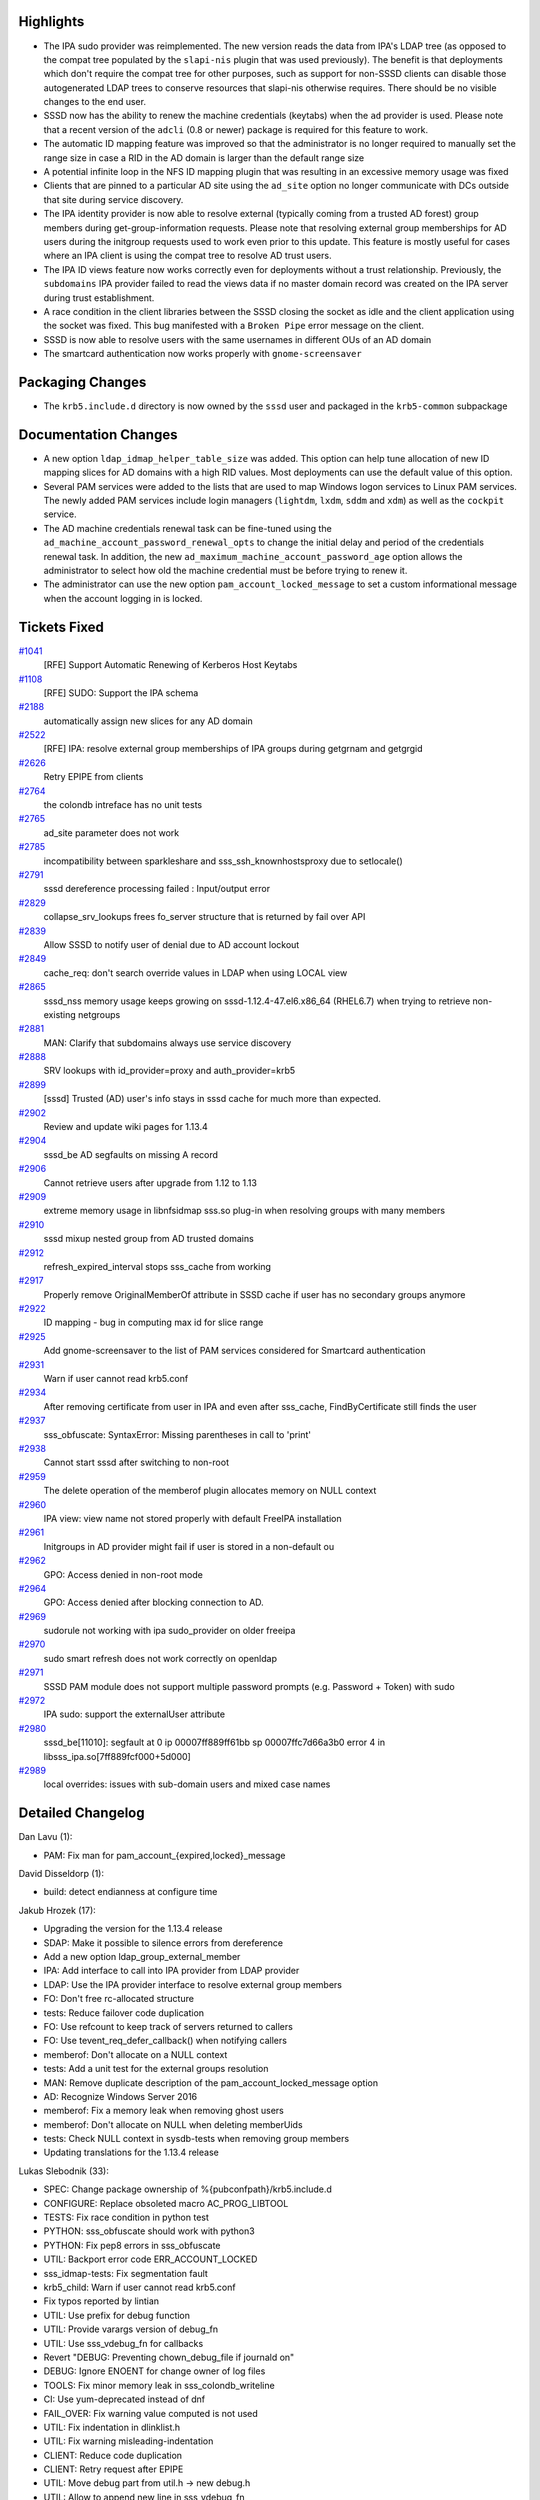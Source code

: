 Highlights
----------

-  The IPA sudo provider was reimplemented. The new version reads the
   data from IPA's LDAP tree (as opposed to the compat tree populated by
   the ``slapi-nis`` plugin that was used previously). The benefit is
   that deployments which don't require the compat tree for other
   purposes, such as support for non-SSSD clients can disable those
   autogenerated LDAP trees to conserve resources that slapi-nis
   otherwise requires. There should be no visible changes to the end
   user.
-  SSSD now has the ability to renew the machine credentials (keytabs)
   when the ``ad`` provider is used. Please note that a recent version
   of the ``adcli`` (0.8 or newer) package is required for this feature
   to work.
-  The automatic ID mapping feature was improved so that the
   administrator is no longer required to manually set the range size in
   case a RID in the AD domain is larger than the default range size
-  A potential infinite loop in the NFS ID mapping plugin that was
   resulting in an excessive memory usage was fixed
-  Clients that are pinned to a particular AD site using the ``ad_site``
   option no longer communicate with DCs outside that site during
   service discovery.
-  The IPA identity provider is now able to resolve external (typically
   coming from a trusted AD forest) group members during
   get-group-information requests. Please note that resolving external
   group memberships for AD users during the initgroup requests used to
   work even prior to this update. This feature is mostly useful for
   cases where an IPA client is using the compat tree to resolve AD
   trust users.
-  The IPA ID views feature now works correctly even for deployments
   without a trust relationship. Previously, the ``subdomains`` IPA
   provider failed to read the views data if no master domain record was
   created on the IPA server during trust establishment.
-  A race condition in the client libraries between the SSSD closing the
   socket as idle and the client application using the socket was fixed.
   This bug manifested with a ``Broken Pipe`` error message on the
   client.
-  SSSD is now able to resolve users with the same usernames in
   different OUs of an AD domain
-  The smartcard authentication now works properly with
   ``gnome-screensaver``

Packaging Changes
-----------------

-  The ``krb5.include.d`` directory is now owned by the ``sssd`` user
   and packaged in the ``krb5-common`` subpackage

Documentation Changes
---------------------

-  A new option ``ldap_idmap_helper_table_size`` was added. This option
   can help tune allocation of new ID mapping slices for AD domains with
   a high RID values. Most deployments can use the default value of this
   option.
-  Several PAM services were added to the lists that are used to map
   Windows logon services to Linux PAM services. The newly added PAM
   services include login managers (``lightdm``, ``lxdm``, ``sddm`` and
   ``xdm``) as well as the ``cockpit`` service.
-  The AD machine credentials renewal task can be fine-tuned using the
   ``ad_machine_account_password_renewal_opts`` to change the initial
   delay and period of the credentials renewal task. In addition, the
   new ``ad_maximum_machine_account_password_age`` option allows the
   administrator to select how old the machine credential must be before
   trying to renew it.
-  The administrator can use the new option
   ``pam_account_locked_message`` to set a custom informational message
   when the account logging in is locked.

Tickets Fixed
-------------

.. raw:: html

   <div>

`#1041 </sssd/ticket/1041>`__
    [RFE] Support Automatic Renewing of Kerberos Host Keytabs
`#1108 </sssd/ticket/1108>`__
    [RFE] SUDO: Support the IPA schema
`#2188 </sssd/ticket/2188>`__
    automatically assign new slices for any AD domain
`#2522 </sssd/ticket/2522>`__
    [RFE] IPA: resolve external group memberships of IPA groups during
    getgrnam and getgrgid
`#2626 </sssd/ticket/2626>`__
    Retry EPIPE from clients
`#2764 </sssd/ticket/2764>`__
    the colondb intreface has no unit tests
`#2765 </sssd/ticket/2765>`__
    ad\_site parameter does not work
`#2785 </sssd/ticket/2785>`__
    incompatibility between sparkleshare and sss\_ssh\_knownhostsproxy
    due to setlocale()
`#2791 </sssd/ticket/2791>`__
    sssd dereference processing failed : Input/output error
`#2829 </sssd/ticket/2829>`__
    collapse\_srv\_lookups frees fo\_server structure that is returned
    by fail over API
`#2839 </sssd/ticket/2839>`__
    Allow SSSD to notify user of denial due to AD account lockout
`#2849 </sssd/ticket/2849>`__
    cache\_req: don't search override values in LDAP when using LOCAL
    view
`#2865 </sssd/ticket/2865>`__
    sssd\_nss memory usage keeps growing on sssd-1.12.4-47.el6.x86\_64
    (RHEL6.7) when trying to retrieve non-existing netgroups
`#2881 </sssd/ticket/2881>`__
    MAN: Clarify that subdomains always use service discovery
`#2888 </sssd/ticket/2888>`__
    SRV lookups with id\_provider=proxy and auth\_provider=krb5
`#2899 </sssd/ticket/2899>`__
    [sssd] Trusted (AD) user's info stays in sssd cache for much more
    than expected.
`#2902 </sssd/ticket/2902>`__
    Review and update wiki pages for 1.13.4
`#2904 </sssd/ticket/2904>`__
    sssd\_be AD segfaults on missing A record
`#2906 </sssd/ticket/2906>`__
    Cannot retrieve users after upgrade from 1.12 to 1.13
`#2909 </sssd/ticket/2909>`__
    extreme memory usage in libnfsidmap sss.so plug-in when resolving
    groups with many members
`#2910 </sssd/ticket/2910>`__
    sssd mixup nested group from AD trusted domains
`#2912 </sssd/ticket/2912>`__
    refresh\_expired\_interval stops sss\_cache from working
`#2917 </sssd/ticket/2917>`__
    Properly remove OriginalMemberOf attribute in SSSD cache if user has
    no secondary groups anymore
`#2922 </sssd/ticket/2922>`__
    ID mapping - bug in computing max id for slice range
`#2925 </sssd/ticket/2925>`__
    Add gnome-screensaver to the list of PAM services considered for
    Smartcard authentication
`#2931 </sssd/ticket/2931>`__
    Warn if user cannot read krb5.conf
`#2934 </sssd/ticket/2934>`__
    After removing certificate from user in IPA and even after
    sss\_cache, FindByCertificate still finds the user
`#2937 </sssd/ticket/2937>`__
    sss\_obfuscate: SyntaxError: Missing parentheses in call to 'print'
`#2938 </sssd/ticket/2938>`__
    Cannot start sssd after switching to non-root
`#2959 </sssd/ticket/2959>`__
    The delete operation of the memberof plugin allocates memory on NULL
    context
`#2960 </sssd/ticket/2960>`__
    IPA view: view name not stored properly with default FreeIPA
    installation
`#2961 </sssd/ticket/2961>`__
    Initgroups in AD provider might fail if user is stored in a
    non-default ou
`#2962 </sssd/ticket/2962>`__
    GPO: Access denied in non-root mode
`#2964 </sssd/ticket/2964>`__
    GPO: Access denied after blocking connection to AD.
`#2969 </sssd/ticket/2969>`__
    sudorule not working with ipa sudo\_provider on older freeipa
`#2970 </sssd/ticket/2970>`__
    sudo smart refresh does not work correctly on openldap
`#2971 </sssd/ticket/2971>`__
    SSSD PAM module does not support multiple password prompts (e.g.
    Password + Token) with sudo
`#2972 </sssd/ticket/2972>`__
    IPA sudo: support the externalUser attribute
`#2980 </sssd/ticket/2980>`__
    sssd\_be[11010]: segfault at 0 ip 00007ff889ff61bb sp
    00007ffc7d66a3b0 error 4 in libsss\_ipa.so[7ff889fcf000+5d000]
`#2989 </sssd/ticket/2989>`__
    local overrides: issues with sub-domain users and mixed case names

.. raw:: html

   </div>

Detailed Changelog
------------------

Dan Lavu (1):

-  PAM: Fix man for pam\_account\_{expired,locked}\_message

David Disseldorp (1):

-  build: detect endianness at configure time

Jakub Hrozek (17):

-  Upgrading the version for the 1.13.4 release
-  SDAP: Make it possible to silence errors from dereference
-  Add a new option ldap\_group\_external\_member
-  IPA: Add interface to call into IPA provider from LDAP provider
-  LDAP: Use the IPA provider interface to resolve external group
   members
-  FO: Don't free rc-allocated structure
-  tests: Reduce failover code duplication
-  FO: Use refcount to keep track of servers returned to callers
-  FO: Use tevent\_req\_defer\_callback() when notifying callers
-  memberof: Don't allocate on a NULL context
-  tests: Add a unit test for the external groups resolution
-  MAN: Remove duplicate description of the
   pam\_account\_locked\_message option
-  AD: Recognize Windows Server 2016
-  memberof: Fix a memory leak when removing ghost users
-  memberof: Don't allocate on NULL when deleting memberUids
-  tests: Check NULL context in sysdb-tests when removing group members
-  Updating translations for the 1.13.4 release

Lukas Slebodnik (33):

-  SPEC: Change package ownership of %{pubconfpath}/krb5.include.d
-  CONFIGURE: Replace obsoleted macro AC\_PROG\_LIBTOOL
-  TESTS: Fix race condition in python test
-  PYTHON: sss\_obfuscate should work with python3
-  PYTHON: Fix pep8 errors in sss\_obfuscate
-  UTIL: Backport error code ERR\_ACCOUNT\_LOCKED
-  sss\_idmap-tests: Fix segmentation fault
-  krb5\_child: Warn if user cannot read krb5.conf
-  Fix typos reported by lintian
-  UTIL: Use prefix for debug function
-  UTIL: Provide varargs version of debug\_fn
-  UTIL: Use sss\_vdebug\_fn for callbacks
-  Revert "DEBUG: Preventing chown\_debug\_file if journald on"
-  DEBUG: Ignore ENOENT for change owner of log files
-  TOOLS: Fix minor memory leak in sss\_colondb\_writeline
-  CI: Use yum-deprecated instead of dnf
-  FAIL\_OVER: Fix warning value computed is not used
-  UTIL: Fix indentation in dlinklist.h
-  UTIL: Fix warning misleading-indentation
-  CLIENT: Reduce code duplication
-  CLIENT: Retry request after EPIPE
-  UTIL: Move debug part from util.h -> new debug.h
-  UTIL: Allow to append new line in sss\_vdebug\_fn
-  AUTOMAKE: Force usage of parallel test harness
-  CI: Use make check instead of make-check-wrap
-  test\_ipa\_subdom\_server: Workaround for slow krb5 + SELinux
-  SPEC: Run extra unit tests with epel
-  GPO: Soften umask in gpo\_child
-  GPO\_CHILD: Create directories in gpo\_cache with right permissions
-  GPO: Process GPOS in offline mode if ldap search failed
-  IPA: Check RDN in ipa\_add\_ad\_memberships\_get\_next
-  dp\_ptask: Fix memory leak in synchronous ptask
-  test\_be\_ptask: Check leaks in tests

Michal Židek (6):

-  NSS: do not skip cache check for netgoups
-  util: Continue if setlocale fails
-  server\_setup: Log failed attempt to set locale
-  tests: Run intgcheck without libsemanage
-  tests: Regression test with wrong LC\_ALL
-  GPO: log specific ini parse error messages

Pavel Březina (37):

-  AD SRV: prefer site-local DCs in LDAP ping
-  SDAP: do not fail if refs are found but not processed
-  SDAP: Add request that iterates over all search bases
-  SDAP: rename sdap\_get\_id\_specific\_filter
-  SDAP: support empty filters in sdap\_combine\_filters()
-  SUDO: use sdap\_search\_bases instead custom sb iterator
-  SUDO: make sudo sysdb interface more reusable
-  SUDO: move code shared between ldap and ipa to separate module
-  SUDO: allow to disable ptask
-  SUDO: fail on failed request that cannot be retry
-  IPA: add ipa\_get\_rdn and ipa\_check\_rdn
-  SDAP: use ipa\_get\_rdn() in nested groups
-  IPA SUDO: choose between IPA and LDAP schema
-  IPA SUDO: Add ipasudorule mapping
-  IPA SUDO: Add ipasudocmdgrp mapping
-  IPA SUDO: Add ipasudocmd mapping
-  IPA SUDO: Implement sudo handler
-  IPA SUDO: Implement full refresh
-  IPA SUDO: Implement rules refresh
-  IPA SUDO: Remember USN
-  SDAP: Add sdap\_or\_filters
-  IPA SUDO: Implement smart refresh
-  SUDO: sdap\_sudo\_set\_usn() do not steal usn
-  SUDO: remove full\_refresh\_in\_progress
-  SUDO: assume zero if usn is unknown
-  SUDO: allow disabling full refresh
-  SUDO: remember usn as number instead of string
-  SUDO: simplify usn filter
-  IPA SUDO: Add support for ipaSudoRunAsExt\* attributes
-  sdap\_connect\_send: fail if uri or sockaddr is NULL
-  cache\_req: simplify cache\_req\_cache\_check()
-  cache\_req: do not lookup views if possible
-  remove user certificate if not found on the server
-  IPA SUDO: download externalUser attribute
-  IPA SUDO: fix typo
-  IPA SUDO: support old ipasudocmd rdn
-  SUDO: be able to parse modifyTimestamp correctly

Pavel Reichl (11):

-  sudo: remove unused param name in sdap\_sudo\_get\_usn()
-  sudo: remove unused param. in ldap\_get\_sudo\_options
-  IDMAP: Fix computing max id for slice range
-  IDMAP: New structure for domain range params
-  IDMAP: Add support for automatic adding of ranges
-  IDMAP: Fix minor memory leak
-  IDMAP: Man change for ldap\_idmap\_range\_size option
-  NSS: Fix memory leak netgroup
-  IDMAP: Add test to validate off by one bug
-  SDAP: Add return code ERR\_ACCOUNT\_LOCKED
-  PAM: Pass account lockout status and display message

Petr Cech (6):

-  KRB5: Adding DNS SRV lookup for krb5 provider
-  TOOLS: Fix memory leak after getline() failed
-  TOOLS: Add comments on functions in colondb
-  TEST\_TOOLS\_COLONDB: Add tests for sss\_colondb\_\*
-  REFACTOR: umask(077) --> umask(SSS\_DFL\_X\_UMASK)
-  REFACTOR: umask(0177) --> umask(SSS\_DFL\_UMASK)

Stephen Gallagher (2):

-  GPO: Add Cockpit to the Remote Interactive defaults
-  GPO: Add other display managers to interactive logon

Sumit Bose (20):

-  nfs idmap: fix infinite loop
-  Use right domain for user lookups
-  sdap\_save\_grpmem: determine domain by SID if possible
-  ipa\_s2n\_save\_objects(): use configured user and group timeout
-  ldap: remove originalMeberOf if there is no memberOf
-  UTIL: allow to skip default options for child processes
-  DP\_TASK: add be\_ptask\_get\_timeout()
-  AD: add task to renew the machine account password if needed
-  FO: add fo\_get\_active\_server()
-  FO: add be\_fo\_get\_active\_server\_name()
-  AD: try to use current server in the renewal task
-  p11: add gnome-screensaver to list of allowed services
-  IPA: lookup idview name even if there is no master domain record
-  IPA: invalidate override data if original view is missing
-  sdap: improve filtering of multiple results in GC lookups
-  pam\_sss: reorder pam\_message array
-  sss\_override: do not generate DN, search object
-  tools: read additional data of the master domain
-  sss\_override: only add domain if name is not fully qualified
-  intg: local override for user with mixed case name
